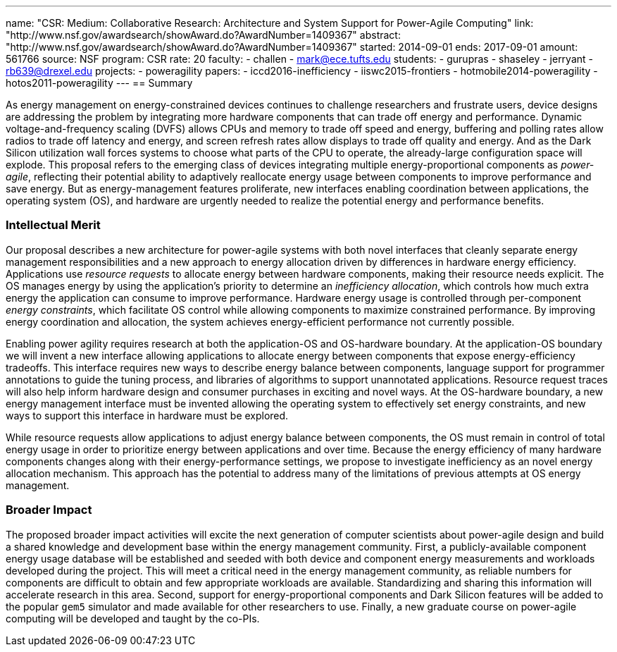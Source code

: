 ---
name: "CSR: Medium: Collaborative Research: Architecture and System Support for Power-Agile Computing"
link: "http://www.nsf.gov/awardsearch/showAward.do?AwardNumber=1409367"
abstract: "http://www.nsf.gov/awardsearch/showAward.do?AwardNumber=1409367"
started: 2014-09-01
ends: 2017-09-01
amount: 561766
source: NSF
program: CSR
rate: 20
faculty:
- challen
- mark@ece.tufts.edu
students:
- gurupras
- shaseley
- jerryant
- rb639@drexel.edu
projects:
- poweragility
papers:
- iccd2016-inefficiency
- iiswc2015-frontiers
- hotmobile2014-poweragility
- hotos2011-poweragility
---
== Summary

As energy management on energy-constrained devices continues to challenge
researchers and frustrate users, device designs are addressing the problem by
integrating more hardware components that can trade off energy and
performance. Dynamic voltage-and-frequency scaling (DVFS) allows CPUs
and memory to trade off speed and energy, buffering and polling rates allow
radios to trade off latency and energy, and screen refresh rates allow
displays to trade off quality and energy. And as the Dark Silicon utilization
wall forces systems to choose what parts of the CPU to operate, the
already-large configuration space will explode. This proposal refers to the
emerging class of devices integrating multiple energy-proportional components
as _power-agile_, reflecting their potential ability to adaptively
reallocate energy usage between components to improve performance and save
energy. But as energy-management features proliferate, new interfaces
enabling coordination between applications, the operating system (OS), and
hardware are urgently needed to realize the potential energy and performance
benefits.

=== Intellectual Merit

Our proposal describes a new architecture for power-agile systems with both
novel interfaces that cleanly separate energy management responsibilities and
a new approach to energy allocation driven by differences in hardware energy
efficiency. Applications use _resource requests_ to allocate energy between
hardware components, making their resource needs explicit. The OS manages
energy by using the application's priority to determine an _inefficiency
allocation_, which controls how much extra energy the application can consume
to improve performance. Hardware energy usage is controlled through
per-component _energy constraints_, which facilitate OS control while
allowing components to maximize constrained performance. By improving energy
coordination and allocation, the system achieves energy-efficient performance
not currently possible.

Enabling power agility requires research at both the application-OS and
OS-hardware boundary. At the application-OS boundary we will invent a new
interface allowing applications to allocate energy between components that
expose energy-efficiency tradeoffs. This interface requires new ways to
describe energy balance between components, language support for programmer
annotations to guide the tuning process, and libraries of algorithms to
support unannotated applications. Resource request traces will also help
inform hardware design and consumer purchases in exciting and novel ways. At
the OS-hardware boundary, a new energy management interface must be invented
allowing the operating system to effectively set energy constraints, and new
ways to support this interface in hardware must be explored.

While resource requests allow applications to adjust energy balance between
components, the OS must remain in control of total energy usage in order to
prioritize energy between applications and over time. Because the energy
efficiency of many hardware components changes along with their
energy-performance settings, we propose to investigate inefficiency as an
novel energy allocation mechanism. This approach has the potential to address
many of the limitations of previous attempts at OS energy management.

=== Broader Impact

The proposed broader impact activities will excite the next generation of
computer scientists about power-agile design and build a shared knowledge and
development base within the energy management community. First, a
publicly-available component energy usage database will be established and
seeded with both device and component energy measurements and workloads
developed during the project. This will meet a critical need in the energy
management community, as reliable numbers for components are difficult to
obtain and few appropriate workloads are available. Standardizing and sharing
this information will accelerate research in this area. Second, support for
energy-proportional components and Dark Silicon features will be added to the
popular `gem5` simulator and made available for other researchers to use.
Finally, a new graduate course on power-agile computing will be developed and
taught by the co-PIs.
